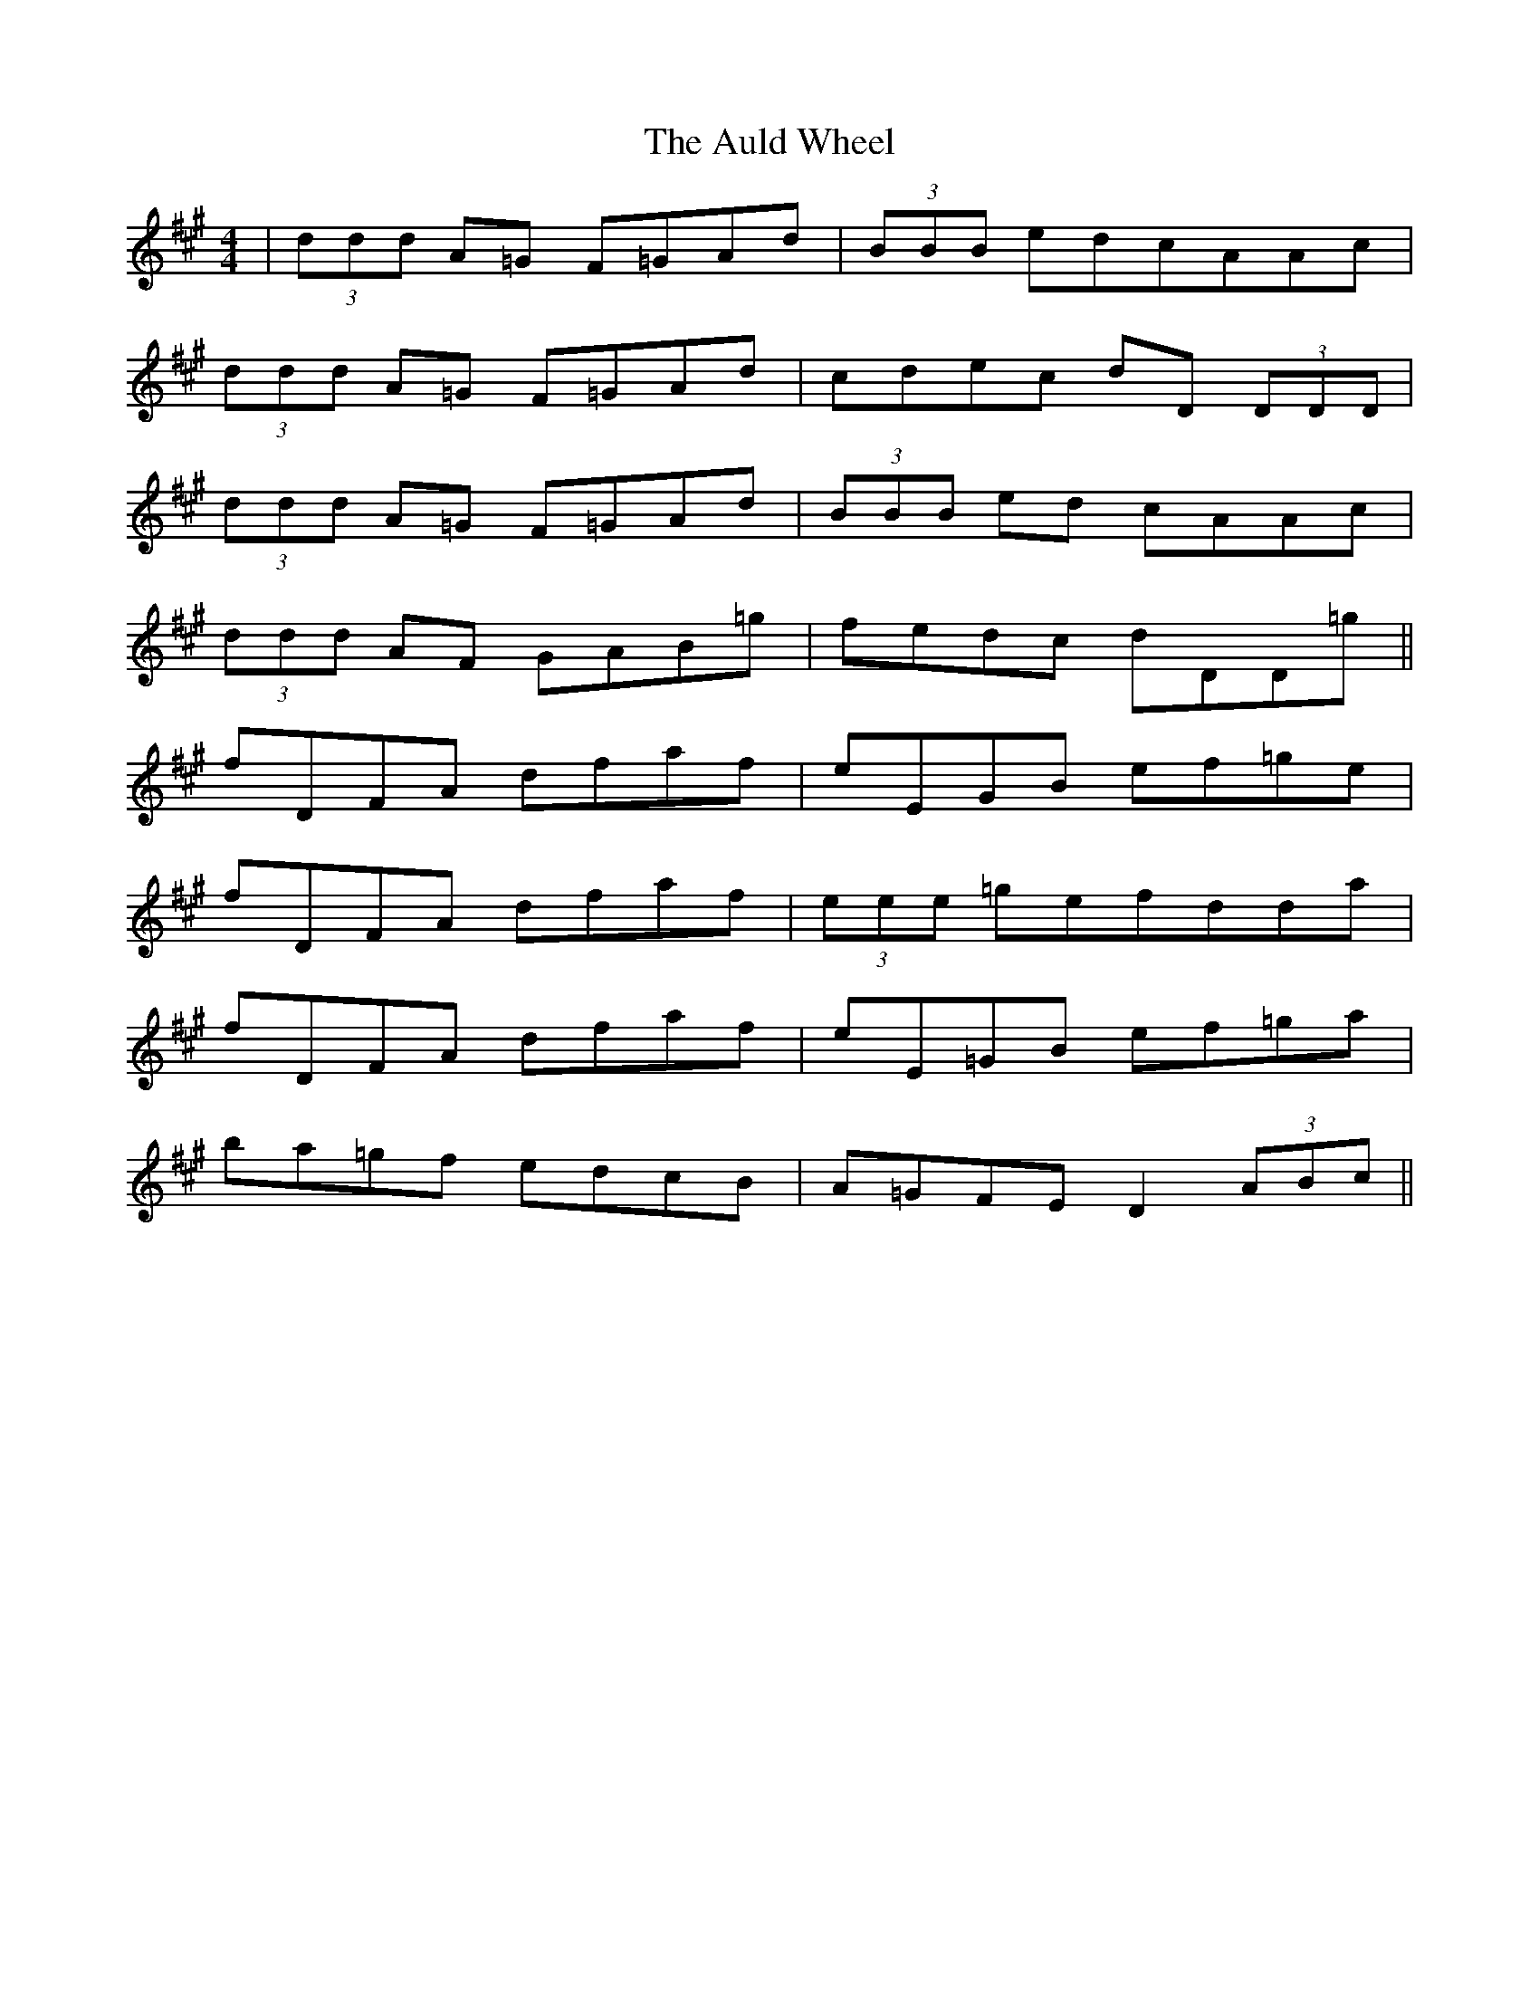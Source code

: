 X: 2178
T: Auld Wheel, The
R: reel
M: 4/4
K: Amajor
|(3ddd A=G F=GAd|(3BBB edcAAc|
(3ddd A=G F=GAd|cdec dD (3DDD|
(3ddd A=G F=GAd|(3BBB ed cAAc|
(3ddd AF GAB=g|fedc dDD=g||
fDFA dfaf|eEGB ef=ge|
fDFA dfaf|(3eee =gefdda|
fDFA dfaf|eE=GB ef=ga|
ba=gf edcB|A=GFE D2 (3ABc||

